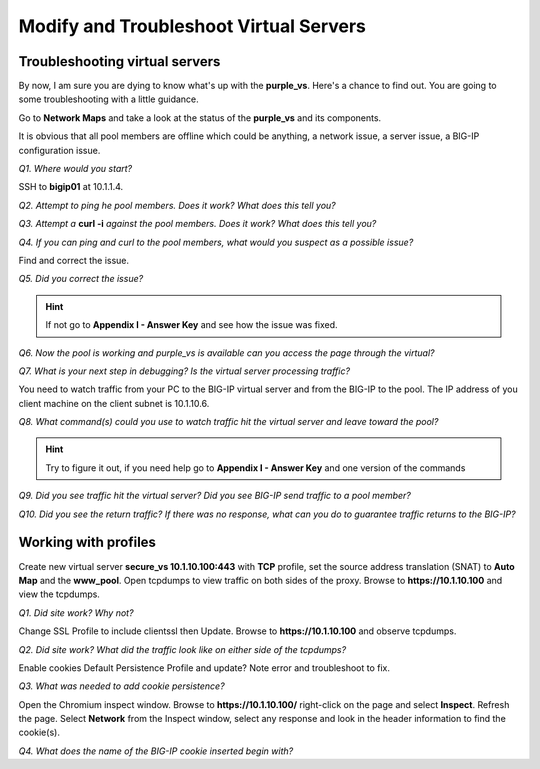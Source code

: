 Modify and Troubleshoot Virtual Servers
=======================================

Troubleshooting virtual servers
-------------------------------

By now, I am sure you are dying to know what's up with the
**purple\_vs**. Here's a chance to find out. You are going to some
troubleshooting with a little guidance.

Go to **Network Maps** and take a look at the status of the
**purple\_vs** and its components.

It is obvious that all pool members are offline which could be anything,
a network issue, a server issue, a BIG-IP configuration issue.

*Q1. Where would you start?*

SSH to **bigip01** at 10.1.1.4.

*Q2. Attempt to ping he pool members. Does it work? What does this tell
you?*

*Q3. Attempt a* **curl -i** *against the pool members. Does it work? What
does this tell you?*

*Q4. If you can ping and curl to the pool members, what would you suspect
as a possible issue?*

Find and correct the issue.

*Q5. Did you correct the issue?* 

.. HINT::

   If not go to **Appendix I - Answer Key** and see how the issue was fixed.

*Q6. Now the pool is working and purple\_vs is available can you access
the page through the virtual?*

*Q7. What is your next step in debugging? Is the virtual server
processing traffic?*

You need to watch traffic from your PC to the BIG-IP virtual server and
from the BIG-IP to the pool.  The IP address of you client machine on the client subnet is 10.1.10.6.

*Q8. What command(s) could you use to watch traffic hit the virtual
server and leave toward the pool?*

.. HINT::
   
   Try to figure it out, if you need help go to **Appendix I - Answer Key** and one version of the commands

*Q9. Did you see traffic hit the virtual server? Did you see BIG-IP send
traffic to a pool member?*

*Q10. Did you see the return traffic? If there was no response, what can you do to guarantee traffic returns to the BIG-IP?*

Working with profiles
---------------------

Create new virtual server **secure\_vs 10.1.10.100:443** with **TCP** profile,
set the source address translation (SNAT) to **Auto Map** and the **www\_pool**. Open tcpdumps to view traffic on both sides of the proxy. Browse to **https://10.1.10.100** and view the tcpdumps.

*Q1. Did site work? Why not?*

Change SSL Profile to include clientssl then Update.  Browse to
**https://10.1.10.100** and observe tcpdumps.

*Q2. Did site work? What did the traffic look like on either side of the tcpdumps?*

Enable cookies Default Persistence Profile and update? Note error and
troubleshoot to fix.

*Q3. What was needed to add cookie persistence?*

Open the Chromium inspect window. Browse to **https://10.1.10.100/** right-click on the page and select **Inspect**. Refresh the page. Select **Network** from the Inspect window, select any response and look in the header information to find the cookie(s).

*Q4. What does the name of the BIG-IP cookie inserted begin with?*


